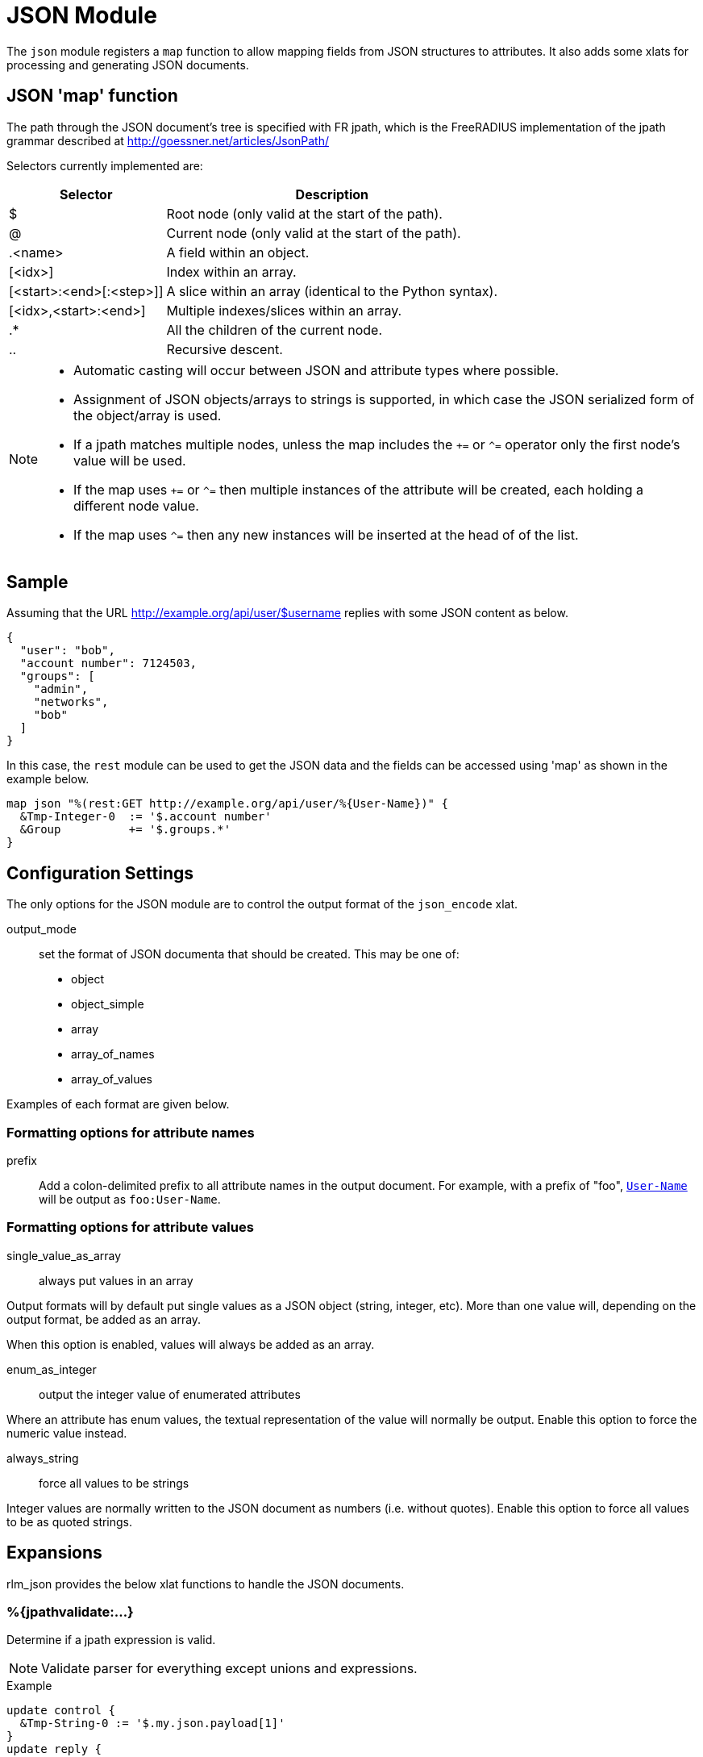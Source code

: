 



= JSON Module

The `json` module registers a `map` function to allow mapping fields from
JSON structures to attributes. It also adds some xlats for processing and
generating JSON documents.

## JSON 'map' function

The path through the JSON document's tree is specified with FR jpath,
which is the FreeRADIUS implementation of the jpath grammar described
at http://goessner.net/articles/JsonPath/

Selectors currently implemented are:

[options="header,autowidth"]
|===
| Selector                 | Description
| $                        | Root node (only valid at the start of the path).
| @                        | Current node (only valid at the start of the path).
| .<name>                  | A field within an object.
| [<idx>]                  | Index within an array.
| [<start>:<end>[:<step>]] | A slice within an array (identical to the Python syntax).
| [<idx>,<start>:<end>]    | Multiple indexes/slices within an array.
| .*                       | All the children of the current node.
| ..                       | Recursive descent.
|===

[NOTE]
====
  * Automatic casting will occur between JSON and attribute types where possible.
  * Assignment of JSON objects/arrays to strings is supported, in which case the
  JSON serialized form of the object/array is used.
  * If a jpath matches multiple nodes, unless the map includes the `+=` or `^=`
  operator only the first node's value will be used.
  * If the map uses `+=` or `^=` then multiple instances of the attribute will be
  created, each holding a different node value.
  * If the map uses `^=` then any new instances will be inserted at the head of
  of the list.
====


## Sample

Assuming that the URL http://example.org/api/user/$username replies with
some JSON content as below.

[source, json]
----
{
  "user": "bob",
  "account number": 7124503,
  "groups": [
    "admin",
    "networks",
    "bob"
  ]
}
----

In this case, the `rest` module can be used to get the JSON data and the
fields can be accessed using 'map' as shown in the example below.

[source, unlang]
----
map json "%(rest:GET http://example.org/api/user/%{User-Name})" {
  &Tmp-Integer-0  := '$.account number'
  &Group          += '$.groups.*'
}
----



## Configuration Settings



The only options for the JSON module are to control the output
format of the `json_encode` xlat.



output_mode:: set the format of JSON documenta
that should be created. This may be one of:

- object
- object_simple
- array
- array_of_names
- array_of_values

Examples of each format are given below.



### Formatting options for attribute names


prefix:: Add a colon-delimited prefix to all
attribute names in the output document. For example,
with a prefix of "foo", `link:https://freeradius.org/rfc/rfc2865.html#User-Name[User-Name]` will be output as
`foo:User-Name`.



### Formatting options for attribute values



single_value_as_array:: always put values in an array

Output formats will by default put single values as a
JSON object (string, integer, etc). More than one
value will, depending on the output format, be added
as an array.

When this option is enabled, values will always be
added as an array.



enum_as_integer:: output the integer value of
enumerated attributes

Where an attribute has enum values, the textual
representation of the value will normally be output.
Enable this option to force the numeric value
instead.



always_string:: force all values to be strings

Integer values are normally written to the JSON
document as numbers (i.e. without quotes). Enable
this option to force all values to be as quoted
strings.





## Expansions

rlm_json provides the below xlat functions to handle the JSON documents.

### %{jpathvalidate:...}

Determine if a jpath expression is valid.

NOTE: Validate parser for everything except unions and expressions.

.Return: _size_t_

.Example

[source,unlang]
----
update control {
  &Tmp-String-0 := '$.my.json.payload[1]'
}
update reply {
  &Reply-Message := "Validation of %{control.Tmp-String-0} is %{jpathvalidate:$.my.json.payload[1]}"
}
----

.Output

```
Validation of $.my.json.payload[1] is 20:$.my.json.payload[1]
```

### %{jsonquote:...}

Escapes string for use as a JSON string.

.Return: _string_

.Example

[source,unlang]
----
update control {
  &Tmp-String-0 := "caipirinha/gelada"
}
update reply {
  &Reply-Message := "The string %{control.Tmp-String-0} should be %{jsonquote:%{control.Tmp-String-0}} to be a valid JSON string."
}
----

.Output

```
The string caipirinha/gelada should be caipirinha\\/gelada to be a valid JSON string.
```

### %{json_encode:...}

Generates a JSON document from a given list of attribute templates. The
format of document generated can be controlled with the 'encode' section in
the module configuration. Attribute values will automatically be escaped so
they are JSON-safe.

NOTE: The name of the xlat is based on the instance name of this module. If
the module was defined as `json jdoc {...}`, then the xlat name will be
`jdoc_encode`.

The xlat should be passed a list of attributes to encode. Each attribute
(after template expansion) will be added to a list of attributes to include
in the JSON document. If any of the attributes given are preceeded with a `!`
then they are removed from the list. Once all attributes have been processed,
the JSON document will be created using this list.

For example, the following will produce a JSON document with two attributes in
it, `link:https://freeradius.org/rfc/rfc2865.html#User-Name[User-Name]` and `link:https://freeradius.org/rfc/rfc2865.html#Calling-Station-Id[Calling-Station-Id]`, from the RADIUS request:

.Example

```
%{json_encode:&User-Name &Calling-Station-Id}
```

The following will include all attributes in the RADIUS request, except for
`link:https://freeradius.org/rfc/rfc2865.html#User-Password[User-Password]`:

.Example

```
%{json_encode:&request[*] !&User-Password}
```

In another (contrived) example, all the attributes in the RADIUS request will
be included in the document, _except_ any attributes in the RADIUS reply.
`&User-Name` will be included from the control list, too, if it exists:

.Example

```
%{json_encode:&request[*] !&reply[*] &control.User-Name}
```

#### Output format modes

There are a number of output modes, each generating a different format of
JSON document.

NOTE: In the JSON document, "type" is the type of the _attribute_, which is
not necessarily the same as the type of the "value" in the document. See e.g.
`link:https://freeradius.org/rfc/rfc2865.html#Login-Service[Login-Service]` above, an enumerated value.

The following examples assume the three attributes are being added to the
JSON document:

```
User-Name = bob
Filter-Id = ab
Filter-Id += cd
```

#### Object output mode examples

These modes output a JSON object.

.Output mode "object"

[source,json]
----
{
  "User-Name": {
    "type": "string",
    "value": "bob"
  },
  "Filter-Id": {
    "type": "string",
    "value": ["ab","cd"]
  }
}
----

.Output mode "object_simple"

[source,json]
----
{
  "User-Name": "bob",
  "Filter-Id": ["ab","cd"]
}
----

#### Array output mode examples

The "array" mode is a list of objects, each containing an attribute. If the
"single_value_as_array" value option is set then each attribute will only
appear once in the array, and "value" will be a list of all the values from
the same attribute.

.Output mode "array"

[source,json]
----
[
  {
    "name": "User-Name",
    "type": "string",
    "value": "bob"
  },
  {
    "name": "Filter-Id",
    "type": "string",
    "value": "ab"
  },
  {
    "name": "Filter-Id",
    "type": "string",
    "value": "cd"
  }
]
----

.Output mode "array" when "single_value_as_array" is also set

[source,json]
----
[
  {
    "name": "User-Name",
    "type": "string",
    "value": ["bob"]
  },
  {
    "name": "Filter-Id",
    "type": "string",
    "value": ["ab","cd"]
  }
]
----

The following output modes either do not include the attribute names or
values. They are likely to be useful only when the attributes are
individually specified and _guaranteed to exist_. In this case the attribute
names in `array_of_names` will have corresponding indexes to the values in
`array_of_values`.

.Output mode "array_of_names"

[source,json]
----
[
  "User-Name",
  "Filter-Id",
  "Filter-Id"
]
----

.Output mode "array_of_values"

[source,json]
----
[
  "bob",
  "ab",
  "cd"
]
----


== Default Configuration

```
json {
	encode {
#		output_mode = object
		attribute {
#			prefix =
		}
		value {
#			single_value_as_array = no
#			enum_as_integer = no
#			always_string = no
		}
	}
}
```

